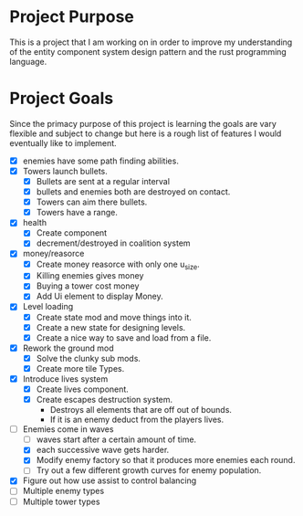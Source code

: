 * Project Purpose
  This is a project that I am working on in order to improve my understanding of the entity component system design pattern and the rust programming language.
* Project Goals
  Since the primacy purpose of this project is learning the goals are vary flexible and subject to change but here is a rough list of features I would eventually like to implement.
  - [X] enemies have some path finding abilities.
  - [X] Towers launch bullets.
    - [X] Bullets are sent at a regular interval
    - [X] bullets and enemies both are destroyed on contact.
    - [X] Towers can aim there bullets.
    - [X] Towers have a range.
  - [X] health
    - [X] Create component
    - [X] decrement/destroyed in coalition system
  - [X] money/reasorce
    - [X] Create money reasorce with only one u_size.
    - [X] Killing enemies gives money
    - [X] Buying a tower cost money
    - [X] Add Ui element to display Money. 
  - [X] Level loading
    - [X] Create state mod and move things into it.
    - [X] Create a new state for designing levels.
    - [X] Create a nice way to save and load from a file.
  - [X] Rework the ground mod
    - [X] Solve the clunky sub mods.
    - [X] Create more tile Types.
  - [X] Introduce lives system
    - [X] Create lives component.
    - [X] Create escapes destruction system.
      - Destroys all elements that are off out of bounds.
      - If it is an enemy deduct from the players lives.
  - [-] Enemies come in waves
    - [ ] waves start after a certain amount of time.
    - [X] each successive wave gets harder.
    - [X] Modify enemy factory so that it produces more enemies each round.
    - [ ] Try out a few different growth curves for enemy population.
  - [X] Figure out how use assist to control balancing
  - [ ] Multiple enemy types
  - [ ] Multiple tower types
